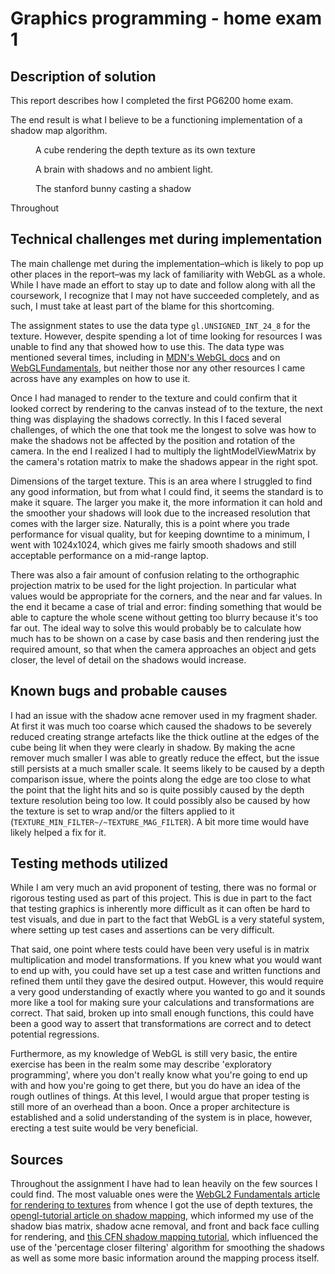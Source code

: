 * Graphics programming - home exam 1
**  Description of solution
  This report describes how I completed the first PG6200 home exam.

  The end result is what I believe to be a functioning implementation of a shadow map algorithm.

  #+CAPTION: A cube rendering the depth texture as its own texture
  [[file:images/cube_final_rendering_depth_texture.png]]

  #+CAPTION: A brain with shadows and no ambient light.
  [[file:images/brain_no_ambience.png]]

  #+CAPTION: The stanford bunny casting a shadow
  [[file:images/bunny_final.png]]

  Throughout

**  Technical challenges met during implementation
   The main challenge met during the implementation--which is likely to pop up other places in the report--was my lack of familiarity with WebGL as a whole. While I have made an effort to stay up to date and follow along with all the coursework, I recognize that I may not have succeeded completely, and as such, I must take at least part of the blame for this shortcoming.

  The assignment states to use the data type ~gl.UNSIGNED_INT_24_8~ for the texture. However, despite spending a lot of time looking for resources I was unable to find any that showed how to use this. The data type was mentioned several times, including in [[https://developer.mozilla.org/en-US/docs/Web/API/WEBGL_depth_texture][MDN's WebGL docs]] and on [[https://webgl2fundamentals.org/webgl/lessons/webgl-data-textures.html][WebGLFundamentals]], but neither those nor any other resources I came across have any examples on how to use it.

  Once I had managed to render to the texture and could confirm that it looked correct by rendering to the canvas instead of to the texture, the next thing was displaying the shadows correctly. In this I faced several challenges, of which the one that took me the longest to solve was how to make the shadows not be affected by the position and rotation of the camera. In the end I realized I had to multiply the lightModelViewMatrix by the camera's rotation matrix to make the shadows appear in the right spot.

  Dimensions of the target texture. This is an area where I struggled to find any good information, but from what I could find, it seems the standard is to make it square. The larger you make it, the more information it can hold and the smoother your shadows will look due to the increased resolution that comes with the larger size. Naturally, this is a point where you trade performance for visual quality, but for keeping downtime to a minimum, I went with 1024x1024, which gives me fairly smooth shadows and still acceptable performance on a mid-range laptop.

  There was also a fair amount of confusion relating to the orthographic projection matrix to be used for the light projection. In particular what values would be appropriate for the corners, and the near and far values. In the end it became a case of trial and error: finding something that would be able to capture the whole scene without getting too blurry because it's too far out. The ideal way to solve this would probably be to calculate how much has to be shown on a case by case basis and then rendering just the required amount, so that when the camera approaches an object and gets closer, the level of detail on the shadows would increase.


**  Known bugs and probable causes
  I had an issue with the shadow acne remover used in my fragment shader. At first it was much too coarse which caused the shadows to be severely reduced creating strange artefacts like the thick outline at the edges of the cube being lit when they were clearly in shadow. By making the acne remover much smaller I was able to greatly reduce the effect, but the issue still persists at a much smaller scale. It seems likely to be caused by a depth comparison issue, where the points along the edge are too close to what the point that the light hits and so is quite possibly caused by the depth texture resolution being too low. It could possibly also be caused by how the texture is set to wrap and/or the filters applied to it (~TEXTURE_MIN_FILTER~/~TEXTURE_MAG_FILTER~). A bit more time would have likely helped a fix for it.


**  Testing methods utilized
   While I am very much an avid proponent of testing, there was no formal or rigorous testing used as part of this project. This is due in part to the fact that testing graphics is inherently more difficult as it can often be hard to test visuals, and due in part to the fact that WebGL is a very stateful system, where setting up test cases and assertions can be very difficult.

That said, one point where tests could have been very useful is in matrix multiplication and model transformations. If you knew what you would want to end up with, you could have set up a test case and written functions and refined them until they gave the desired output. However, this would require a very good understanding of exactly where you wanted to go and it sounds more like a tool for making sure your calculations and transformations are correct. That said, broken up into small enough functions, this could have been a good way to assert that transformations are correct and to detect potential regressions.

Furthermore, as my knowledge of WebGL is still very basic, the entire exercise has been in the realm some may describe 'exploratory programming', where you don't really know what you're going to end up with and how you're going to get there, but you do have an idea of the rough outlines of things. At this level, I would argue that proper testing is still more of an overhead than a boon. Once a proper architecture is established and a solid understanding of the system is in place, however, erecting a test suite would be very beneficial.

** Sources
   Throughout the assignment I have had to lean heavily on the few sources I could find. The most valuable ones
were the [[https://webgl2fundamentals.org/webgl/lessons/webgl-render-to-texture.html][WebGL2 Fundamentals article for rendering to textures]] from whence I got the use of depth textures, the [[http://www.opengl-tutorial.org/intermediate-tutorials/tutorial-16-shadow-mapping/][opengl-tutorial article on shadow mapping]], which informed my use of the shadow bias matrix, shadow acne removal, and front and back face culling for rendering, and [[http://www.chinedufn.com/webgl-shadow-mapping-tutorial/][this CFN shadow mapping tutorial]], which influenced the use of the 'percentage closer filtering' algorithm for smoothing the shadows as well as some more basic information around the mapping process itself.
